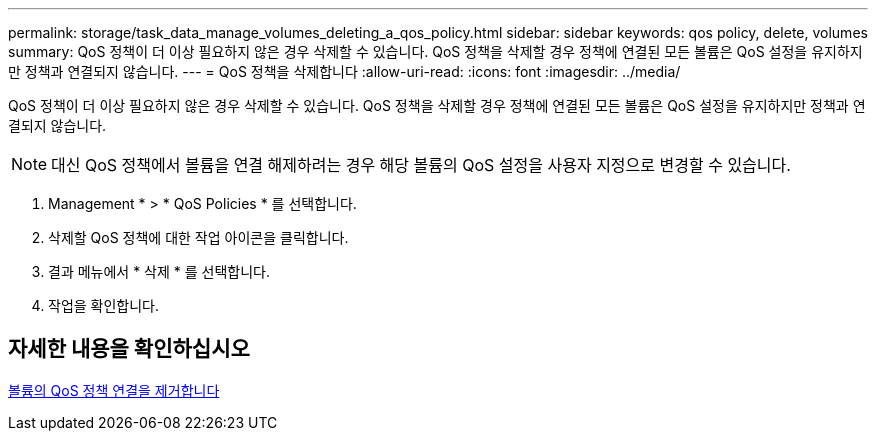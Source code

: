 ---
permalink: storage/task_data_manage_volumes_deleting_a_qos_policy.html 
sidebar: sidebar 
keywords: qos policy, delete, volumes 
summary: QoS 정책이 더 이상 필요하지 않은 경우 삭제할 수 있습니다. QoS 정책을 삭제할 경우 정책에 연결된 모든 볼륨은 QoS 설정을 유지하지만 정책과 연결되지 않습니다. 
---
= QoS 정책을 삭제합니다
:allow-uri-read: 
:icons: font
:imagesdir: ../media/


[role="lead"]
QoS 정책이 더 이상 필요하지 않은 경우 삭제할 수 있습니다. QoS 정책을 삭제할 경우 정책에 연결된 모든 볼륨은 QoS 설정을 유지하지만 정책과 연결되지 않습니다.


NOTE: 대신 QoS 정책에서 볼륨을 연결 해제하려는 경우 해당 볼륨의 QoS 설정을 사용자 지정으로 변경할 수 있습니다.

. Management * > * QoS Policies * 를 선택합니다.
. 삭제할 QoS 정책에 대한 작업 아이콘을 클릭합니다.
. 결과 메뉴에서 * 삭제 * 를 선택합니다.
. 작업을 확인합니다.




== 자세한 내용을 확인하십시오

xref:task_data_manage_volumes_remove_a_qos_policy_association_of_a_volume.adoc[볼륨의 QoS 정책 연결을 제거합니다]
